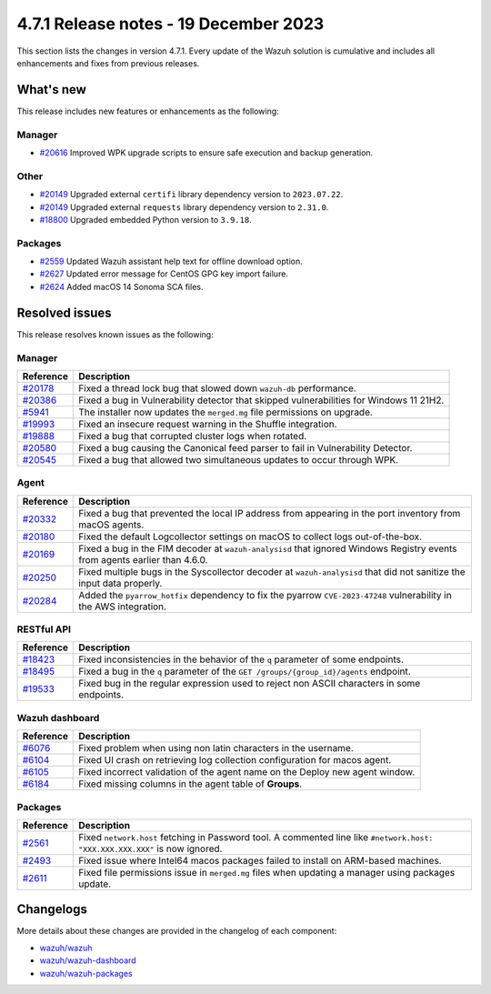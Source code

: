 .. Copyright (C) 2015, Wazuh, Inc.

.. meta::
  :description: Wazuh 4.7.1 has been released. Check out our release notes to discover the changes and additions of this release.

4.7.1 Release notes - 19 December 2023
======================================

This section lists the changes in version 4.7.1. Every update of the Wazuh solution is cumulative and includes all enhancements and fixes from previous releases.

What's new
----------

This release includes new features or enhancements as the following:

Manager
^^^^^^^

- `#20616 <https://github.com/wazuh/wazuh/pull/20616>`__ Improved WPK upgrade scripts to ensure safe execution and backup generation.

Other
^^^^^

- `#20149 <https://github.com/wazuh/wazuh/pull/20149>`__ Upgraded external ``certifi`` library dependency version to ``2023.07.22``.
- `#20149 <https://github.com/wazuh/wazuh/pull/20149>`__ Upgraded external ``requests`` library dependency version to ``2.31.0``.
- `#18800 <https://github.com/wazuh/wazuh/issues/18800>`__ Upgraded embedded Python version to ``3.9.18``.

Packages
^^^^^^^^

- `#2559 <https://github.com/wazuh/wazuh-packages/pull/2559>`__ Updated Wazuh assistant help text for offline download option.
- `#2627 <https://github.com/wazuh/wazuh-packages/pull/2627>`__ Updated error message for CentOS GPG key import failure.
- `#2624 <https://github.com/wazuh/wazuh-packages/pull/2624>`__ Added macOS 14 Sonoma SCA files.

Resolved issues
---------------

This release resolves known issues as the following: 

Manager
^^^^^^^

==============================================================    =============
Reference                                                         Description
==============================================================    =============
`#20178 <https://github.com/wazuh/wazuh/pull/20178>`__            Fixed a thread lock bug that slowed down ``wazuh-db`` performance.
`#20386 <https://github.com/wazuh/wazuh/pull/20386>`__            Fixed a bug in Vulnerability detector that skipped vulnerabilities for Windows 11 21H2.
`#5941 <https://github.com/wazuh/wazuh/pull/5941>`__              The installer now updates the ``merged.mg`` file permissions on upgrade.
`#19993 <https://github.com/wazuh/wazuh/pull/19993>`__            Fixed an insecure request warning in the Shuffle integration.
`#19888 <https://github.com/wazuh/wazuh/pull/19888>`__            Fixed a bug that corrupted cluster logs when rotated.
`#20580 <https://github.com/wazuh/wazuh/pull/20580>`__            Fixed a bug causing the Canonical feed parser to fail in Vulnerability Detector.
`#20545 <https://github.com/wazuh/wazuh/pull/20545>`__            Fixed a bug that allowed two simultaneous updates to occur through WPK.
==============================================================    =============

Agent
^^^^^

==============================================================    =============
Reference                                                         Description
==============================================================    =============
`#20332 <https://github.com/wazuh/wazuh/pull/20332>`__            Fixed a bug that prevented the local IP address from appearing in the port inventory from macOS agents.
`#20180 <https://github.com/wazuh/wazuh/pull/20180>`__            Fixed the default Logcollector settings on macOS to collect logs out-of-the-box.
`#20169 <https://github.com/wazuh/wazuh/pull/20169>`__            Fixed a bug in the FIM decoder at ``wazuh-analysisd`` that ignored Windows Registry events from agents earlier than 4.6.0.
`#20250 <https://github.com/wazuh/wazuh/pull/20250>`__            Fixed multiple bugs in the Syscollector decoder at ``wazuh-analysisd`` that did not sanitize the input data properly.
`#20284 <https://github.com/wazuh/wazuh/pull/20284>`__            Added the ``pyarrow_hotfix`` dependency to fix the pyarrow ``CVE-2023-47248`` vulnerability in the AWS integration.
==============================================================    =============

RESTful API
^^^^^^^^^^^

=========================================================    =============
Reference                                                    Description
=========================================================    =============
`#18423 <https://github.com/wazuh/wazuh/pull/18423>`__       Fixed inconsistencies in the behavior of the ``q`` parameter of some endpoints.
`#18495 <https://github.com/wazuh/wazuh/pull/18495>`__       Fixed a bug in the ``q`` parameter of the ``GET /groups/{group_id}/agents`` endpoint.
`#19533 <https://github.com/wazuh/wazuh/pull/19533>`__       Fixed bug in the regular expression used to reject non ASCII characters in some endpoints.
=========================================================    =============

Wazuh dashboard
^^^^^^^^^^^^^^^

=========================================================================    =============
Reference                                                                    Description
=========================================================================    =============
`#6076 <https://github.com/wazuh/wazuh-dashboard-plugins/pull/6076>`__       Fixed problem when using non latin characters in the username.
`#6104 <https://github.com/wazuh/wazuh-dashboard-plugins/pull/6104>`__       Fixed UI crash on retrieving log collection configuration for macos agent.
`#6105 <https://github.com/wazuh/wazuh-dashboard-plugins/pull/6105>`__       Fixed incorrect validation of the agent name on the Deploy new agent window.
`#6184 <https://github.com/wazuh/wazuh-dashboard-plugins/pull/6184>`__       Fixed missing columns in the agent table of **Groups**.
=========================================================================    =============

Packages
^^^^^^^^

==============================================================     =============
Reference                                                          Description
==============================================================     =============
`#2561 <https://github.com/wazuh/wazuh-packages/pull/2561>`__      Fixed ``network.host`` fetching in Password tool. A commented line like ``#network.host: "XXX.XXX.XXX.XXX"`` is now ignored.
`#2493 <https://github.com/wazuh/wazuh-packages/pull/2493>`__      Fixed issue where Intel64 macos packages failed to install on ARM-based machines.
`#2611 <https://github.com/wazuh/wazuh-packages/pull/2611>`__      Fixed file permissions issue in ``merged.mg`` files when updating a manager using packages update.
==============================================================     =============

Changelogs
----------

More details about these changes are provided in the changelog of each component:

- `wazuh/wazuh <https://github.com/wazuh/wazuh/blob/v4.7.1/CHANGELOG.md>`__
- `wazuh/wazuh-dashboard <https://github.com/wazuh/wazuh-kibana-app/blob/v4.7.1-2.8.0/CHANGELOG.md>`__
- `wazuh/wazuh-packages <https://github.com/wazuh/wazuh-packages/releases/tag/v4.7.1>`__
